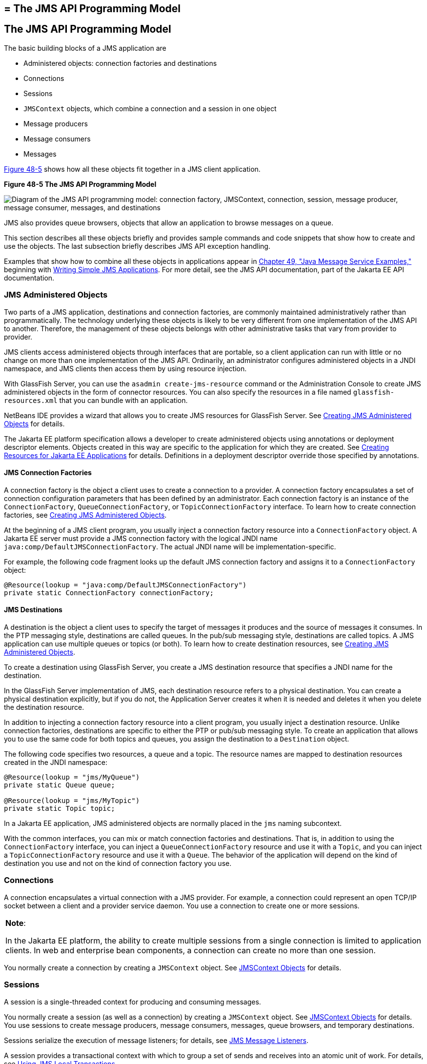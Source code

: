 ## = The JMS API Programming Model


[[BNCEH]][[the-jms-api-programming-model]]

The JMS API Programming Model
-----------------------------

The basic building blocks of a JMS application are

* Administered objects: connection factories and destinations
* Connections
* Sessions
* `JMSContext` objects, which combine a connection and a session in one
object
* Message producers
* Message consumers
* Messages

link:#BNCEI[Figure 48-5] shows how all these objects fit together in a
JMS client application.

[[BNCEI]]

.*Figure 48-5 The JMS API Programming Model*
image:img/jakartaeett_dt_030.png[
"Diagram of the JMS API programming model: connection factory,
JMSContext, connection, session, message producer, message consumer,
messages, and destinations"]

JMS also provides queue browsers, objects that allow an application to
browse messages on a queue.

This section describes all these objects briefly and provides sample
commands and code snippets that show how to create and use the objects.
The last subsection briefly describes JMS API exception handling.

Examples that show how to combine all these objects in applications
appear in link:jms-examples.html#BNCGV[Chapter 49, "Java Message Service
Examples,"] beginning with link:jms-examples003.html#BNCFA[Writing Simple
JMS Applications]. For more detail, see the JMS API documentation, part
of the Jakarta EE API documentation.

[[BNCEJ]][[jms-administered-objects]]

JMS Administered Objects
~~~~~~~~~~~~~~~~~~~~~~~~

Two parts of a JMS application, destinations and connection factories,
are commonly maintained administratively rather than programmatically.
The technology underlying these objects is likely to be very different
from one implementation of the JMS API to another. Therefore, the
management of these objects belongs with other administrative tasks that
vary from provider to provider.

JMS clients access administered objects through interfaces that are
portable, so a client application can run with little or no change on
more than one implementation of the JMS API. Ordinarily, an
administrator configures administered objects in a JNDI namespace, and
JMS clients then access them by using resource injection.

With GlassFish Server, you can use the `asadmin create-jms-resource`
command or the Administration Console to create JMS administered objects
in the form of connector resources. You can also specify the resources
in a file named `glassfish-resources.xml` that you can bundle with an
application.

NetBeans IDE provides a wizard that allows you to create JMS resources
for GlassFish Server. See link:jms-examples003.html#GKTJS[Creating JMS
Administered Objects] for details.

The Jakarta EE platform specification allows a developer to create
administered objects using annotations or deployment descriptor
elements. Objects created in this way are specific to the application
for which they are created. See
link:jms-concepts005.html#BABHFBDH[Creating Resources for Jakarta EE
Applications] for details. Definitions in a deployment descriptor
override those specified by annotations.

[[BNCEK]][[jms-connection-factories]]

JMS Connection Factories
^^^^^^^^^^^^^^^^^^^^^^^^

A connection factory is the object a client uses to create a connection
to a provider. A connection factory encapsulates a set of connection
configuration parameters that has been defined by an administrator. Each
connection factory is an instance of the `ConnectionFactory`,
`QueueConnectionFactory`, or `TopicConnectionFactory` interface. To
learn how to create connection factories, see
link:jms-examples003.html#GKTJS[Creating JMS Administered Objects].

At the beginning of a JMS client program, you usually inject a
connection factory resource into a `ConnectionFactory` object. A Jakarta EE
server must provide a JMS connection factory with the logical JNDI name
`java:comp/DefaultJMSConnectionFactory`. The actual JNDI name will be
implementation-specific.

For example, the following code fragment looks up the default JMS
connection factory and assigns it to a `ConnectionFactory` object:

[source,oac_no_warn]
----
@Resource(lookup = "java:comp/DefaultJMSConnectionFactory")
private static ConnectionFactory connectionFactory;
----

[[BNCEL]][[jms-destinations]]

JMS Destinations
^^^^^^^^^^^^^^^^

A destination is the object a client uses to specify the target of
messages it produces and the source of messages it consumes. In the PTP
messaging style, destinations are called queues. In the pub/sub
messaging style, destinations are called topics. A JMS application can
use multiple queues or topics (or both). To learn how to create
destination resources, see link:jms-examples003.html#GKTJS[Creating JMS
Administered Objects].

To create a destination using GlassFish Server, you create a JMS
destination resource that specifies a JNDI name for the destination.

In the GlassFish Server implementation of JMS, each destination resource
refers to a physical destination. You can create a physical destination
explicitly, but if you do not, the Application Server creates it when it
is needed and deletes it when you delete the destination resource.

In addition to injecting a connection factory resource into a client
program, you usually inject a destination resource. Unlike connection
factories, destinations are specific to either the PTP or pub/sub
messaging style. To create an application that allows you to use the
same code for both topics and queues, you assign the destination to a
`Destination` object.

The following code specifies two resources, a queue and a topic. The
resource names are mapped to destination resources created in the JNDI
namespace:

[source,oac_no_warn]
----
@Resource(lookup = "jms/MyQueue")
private static Queue queue;

@Resource(lookup = "jms/MyTopic")
private static Topic topic;
----

In a Jakarta EE application, JMS administered objects are normally placed
in the `jms` naming subcontext.

With the common interfaces, you can mix or match connection factories
and destinations. That is, in addition to using the `ConnectionFactory`
interface, you can inject a `QueueConnectionFactory` resource and use it
with a `Topic`, and you can inject a `TopicConnectionFactory` resource
and use it with a `Queue`. The behavior of the application will depend
on the kind of destination you use and not on the kind of connection
factory you use.

[[BNCEM]][[connections]]

Connections
~~~~~~~~~~~

A connection encapsulates a virtual connection with a JMS provider. For
example, a connection could represent an open TCP/IP socket between a
client and a provider service daemon. You use a connection to create one
or more sessions.


[width="100%",cols="100%",]
|=======================================================================
a|
*Note*:

In the Jakarta EE platform, the ability to create multiple sessions from a
single connection is limited to application clients. In web and
enterprise bean components, a connection can create no more than one
session.

|=======================================================================


You normally create a connection by creating a `JMSContext` object. See
link:#BABGDFEA[JMSContext Objects] for details.

[[BNCEN]][[sessions]]

Sessions
~~~~~~~~

A session is a single-threaded context for producing and consuming
messages.

You normally create a session (as well as a connection) by creating a
`JMSContext` object. See link:#BABGDFEA[JMSContext Objects] for details.
You use sessions to create message producers, message consumers,
messages, queue browsers, and temporary destinations.

Sessions serialize the execution of message listeners; for details, see
link:#BNCEQ[JMS Message Listeners].

A session provides a transactional context with which to group a set of
sends and receives into an atomic unit of work. For details, see
link:jms-concepts004.html#BNCGH[Using JMS Local Transactions].

[[BABGDFEA]][[jmscontext-objects]]

JMSContext Objects
~~~~~~~~~~~~~~~~~~

A `JMSContext` object combines a connection and a session in a single
object. That is, it provides both an active connection to a JMS provider
and a single-threaded context for sending and receiving messages.

You use the `JMSContext` to create the following objects:

* Message producers
* Message consumers
* Messages
* Queue browsers
* Temporary queues and topics (see
link:jms-concepts004.html#BNCGB[Creating Temporary Destinations])

You can create a `JMSContext` in a `try`-with-resources block.

To create a `JMSContext`, call the `createContext` method on the
connection factory:

[source,oac_no_warn]
----
JMSContext context = connectionFactory.createContext();
----

When called with no arguments from an application client or a Java SE
client, or from the Jakarta EE web or EJB container when there is no active
JTA transaction in progress, the `createContext` method creates a
non-transacted session with an acknowledgment mode of
`JMSContext.AUTO_ACKNOWLEDGE`. When called with no arguments from the
web or EJB container when there is an active JTA transaction in
progress, the `createContext` method creates a transacted session. For
information about the way JMS transactions work in Jakarta EE applications,
see link:jms-concepts005.html#BNCGL[Using the JMS API in Jakarta EE
Applications].

From an application client or a Java SE client, you can also call the
`createContext` method with the argument `JMSContext.SESSION_TRANSACTED`
to create a transacted session:

[source,oac_no_warn]
----
JMSContext context =
        connectionFactory.createContext(JMSContext.SESSION_TRANSACTED);
----

The session uses local transactions; see
link:jms-concepts004.html#BNCGH[Using JMS Local Transactions] for
details.

Alternatively, you can specify a non-default acknowledgment mode; see
link:jms-concepts004.html#BNCFW[Controlling Message Acknowledgment] for
more information.

When you use a `JMSContext`, message delivery normally begins as soon as
you create a consumer. See link:#BNCEP[JMS Message Consumers] for more
information.

If you create a `JMSContext` in a `try`-with-resources block, you do not
need to close it explicitly. It will be closed when the `try` block
comes to an end. Make sure that your application completes all its JMS
activity within the `try`-with-resources block. If you do not use a
`try`-with-resources block, you must call the `close` method on the
`JMSContext` to close the connection when the application has finished
its work.

[[BNCEO]][[jms-message-producers]]

JMS Message Producers
~~~~~~~~~~~~~~~~~~~~~

A message producer is an object that is created by a `JMSContext` or a
session and used for sending messages to a destination. A message
producer created by a `JMSContext` implements the `JMSProducer`
interface. You could create it this way:

[source,oac_no_warn]
----
try (JMSContext context = connectionFactory.createContext();) {
    JMSProducer producer = context.createProducer();
    ...
----

However, a `JMSProducer` is a lightweight object that does not consume
significant resources. For this reason, you do not need to save the
`JMSProducer` in a variable; you can create a new one each time you send
a message. You send messages to a specific destination by using the
`send` method. For example:

[source,oac_no_warn]
----
context.createProducer().send(dest, message);
----

You can create the message in a variable before sending it, as shown
here, or you can create it within the `send` call. See link:#BNCES[JMS
Messages] for more information.

[[BNCEP]][[jms-message-consumers]]

JMS Message Consumers
~~~~~~~~~~~~~~~~~~~~~

A message consumer is an object that is created by a `JMSContext` or a
session and used for receiving messages sent to a destination. A message
producer created by a `JMSContext` implements the `JMSConsumer`
interface. The simplest way to create a message consumer is to use the
`JMSContext.createConsumer` method:

[source,oac_no_warn]
----
try (JMSContext context = connectionFactory.createContext();) {
    JMSConsumer consumer = context.createConsumer(dest);
    ...
----

A message consumer allows a JMS client to register interest in a
destination with a JMS provider. The JMS provider manages the delivery
of messages from a destination to the registered consumers of the
destination.

When you use a `JMSContext` to create a message consumer, message
delivery begins as soon as you have created the consumer. You can
disable this behavior by calling `setAutoStart(false)` when you create
the `JMSContext` and then calling the `start` method explicitly to start
message delivery. If you want to stop message delivery temporarily
without closing the connection, you can call the `stop` method; to
restart message delivery, call `start`.

You use the `receive` method to consume a message synchronously. You can
use this method at any time after you create the consumer.

If you specify no arguments or an argument of `0`, the method blocks
indefinitely until a message arrives:

[source,oac_no_warn]
----
Message m = consumer.receive();
Message m = consumer.receive(0);
----

For a simple client, this may not matter. But if it is possible that a
message might not be available, use a synchronous receive with a
timeout: Call the `receive` method with a timeout argument greater than
`0`. One second is a recommended timeout value:

[source,oac_no_warn]
----
Message m = consumer.receive(1000); // time out after a second
----

To enable asynchronous message delivery from an application client or a
Java SE client, you use a message listener, as described in the next
section.

You can use the `JMSContext.createDurableConsumer` method to create a
durable topic subscription. This method is valid only if you are using a
topic. For details, see link:#BNCGD[Creating Durable Subscriptions]. For
topics, you can also create shared consumers; see
link:#BABJCIGJ[Creating Shared Subscriptions].

[[BNCEQ]][[jms-message-listeners]]

JMS Message Listeners
^^^^^^^^^^^^^^^^^^^^^

A message listener is an object that acts as an asynchronous event
handler for messages. This object implements the `MessageListener`
interface, which contains one method, `onMessage`. In the `onMessage`
method, you define the actions to be taken when a message arrives.

From an application client or a Java SE client, you register the message
listener with a specific message consumer by using the
`setMessageListener` method. For example, if you define a class named
`Listener` that implements the `MessageListener` interface, you can
register the message listener as follows:

[source,oac_no_warn]
----
Listener myListener = new Listener();
consumer.setMessageListener(myListener);
----

When message delivery begins, the JMS provider automatically calls the
message listener's `onMessage` method whenever a message is delivered.
The `onMessage` method takes one argument of type `Message`, which your
implementation of the method can cast to another message subtype as
needed (see link:#BNCEW[Message Bodies]).

In the Jakarta EE web or EJB container, you use message-driven beans for
asynchronous message delivery. A message-driven bean also implements the
`MessageListener` interface and contains an `onMessage` method. For
details, see link:jms-concepts005.html#BNCGQ[Using Message-Driven Beans
to Receive Messages Asynchronously].

Your `onMessage` method should handle all exceptions. Throwing a
`RuntimeException` is considered a programming error.

For a simple example of the use of a message listener, see
link:jms-examples003.html#BNCFH[Using a Message Listener for Asynchronous
Message Delivery]. link:jms-examples.html#BNCGV[Chapter 49, "Java Message
Service Examples,"] contains several more examples of message listeners
and message-driven beans.

[[BNCER]][[jms-message-selectors]]

JMS Message Selectors
^^^^^^^^^^^^^^^^^^^^^

If your messaging application needs to filter the messages it receives,
you can use a JMS message selector, which allows a message consumer for
a destination to specify the messages that interest it. Message
selectors assign the work of filtering messages to the JMS provider
rather than to the application. For an example of an application that
uses a message selector, see link:jms-examples008.html#BNCGW[Sending
Messages from a Session Bean to an MDB].

A message selector is a `String` that contains an expression. The syntax
of the expression is based on a subset of the SQL92 conditional
expression syntax. The message selector in the example selects any
message that has a `NewsType` property that is set to the value
`'Sports'` or `'Opinion'`:

[source,oac_no_warn]
----
NewsType = 'Sports' OR NewsType = 'Opinion'
----

The `createConsumer` and `createDurableConsumer` methods, as well as the
methods for creating shared consumers, allow you to specify a message
selector as an argument when you create a message consumer.

The message consumer then receives only messages whose headers and
properties match the selector. (See link:#BNCET[Message Headers] and
link:#BNCEV[Message Properties].) A message selector cannot select
messages on the basis of the content of the message body.

[[BABEEJJJ]][[consuming-messages-from-topics]]

Consuming Messages from Topics
^^^^^^^^^^^^^^^^^^^^^^^^^^^^^^

The semantics of consuming messages from topics are more complex than
the semantics of consuming messages from queues.

An application consumes messages from a topic by creating a subscription
on that topic and creating a consumer on that subscription.
Subscriptions may be durable or nondurable, and they may be shared or
unshared.

A subscription may be thought of as an entity within the JMS provider
itself, whereas a consumer is a JMS object within the application.

A subscription will receive a copy of every message that is sent to the
topic after the subscription is created, unless a message selector is
specified. If a message selector is specified, only those messages whose
properties match the message selector will be added to the subscription.

Unshared subscriptions are restricted to a single consumer. In this
case, all the messages in the subscription are delivered to that
consumer. Shared subscriptions allow multiple consumers. In this case,
each message in the subscription is delivered to only one consumer. JMS
does not define how messages are distributed between multiple consumers
on the same subscription.

Subscriptions may be durable or nondurable.

A nondurable subscription exists only as long as there is an active
consumer on the subscription. This means that any messages sent to the
topic will be added to the subscription only while a consumer exists and
is not closed.

A nondurable subscription may be either unshared or shared.

* An unshared nondurable subscription does not have a name and may have
only a single consumer object associated with it. It is created
automatically when the consumer object is created. It is not persisted
and is deleted automatically when the consumer object is closed.
+
The `JMSContext.createConsumer` method creates a consumer on an unshared
nondurable subscription if a topic is specified as the destination.
* A shared nondurable subscription is identified by name and an optional
client identifier, and may have several consumer objects consuming
messages from it. It is created automatically when the first consumer
object is created. It is not persisted and is deleted automatically when
the last consumer object is closed. See link:#BABJCIGJ[Creating Shared
Subscriptions] for more information.

At the cost of higher overhead, a subscription may be durable. A durable
subscription is persisted and continues to accumulate messages until
explicitly deleted, even if there are no consumer objects consuming
messages from it. See link:#BNCGD[Creating Durable Subscriptions] for
details.

[[BNCGD]][[creating-durable-subscriptions]]

Creating Durable Subscriptions
^^^^^^^^^^^^^^^^^^^^^^^^^^^^^^

To ensure that a pub/sub application receives all sent messages, use
durable subscriptions for the consumers on the topic.

Like a nondurable subscription, a durable subscription may be either
unshared or shared.

* An unshared durable subscription is identified by name and client
identifier (which must be set) and may have only a single consumer
object associated with it.
* A shared durable subscription is identified by name and an optional
client identifier, and may have several consumer objects consuming
messages from it.

A durable subscription that exists but that does not currently have a
non-closed consumer object associated with it is described as being
inactive.

You can use the `JMSContext.createDurableConsumer` method to create a
consumer on an unshared durable subscription. An unshared durable
subscription can have only one active consumer at a time.

A consumer identifies the durable subscription from which it consumes
messages by specifying a unique identity that is retained by the JMS
provider. Subsequent consumer objects that have the same identity resume
the subscription in the state in which it was left by the preceding
consumer. If a durable subscription has no active consumer, the JMS
provider retains the subscription's messages until they are received by
the subscription or until they expire.

You establish the unique identity of an unshared durable subscription by
setting the following:

* A client ID for the connection
* A topic and a subscription name for the subscription

You can set the client ID administratively for a client-specific
connection factory using either the command line or the Administration
Console. (In an application client or a Java SE client, you can instead
call `JMSContext.setClientID`.)

After using this connection factory to create the `JMSContext`, you call
the `createDurableConsumer` method with two arguments: the topic and a
string that specifies the name of the subscription:

[source,oac_no_warn]
----
String subName = "MySub";
JMSConsumer consumer = context.createDurableConsumer(myTopic, subName);
----

The subscription becomes active after you create the consumer. Later,
you might close the consumer:

[source,oac_no_warn]
----
consumer.close();
----

The JMS provider stores the messages sent to the topic, as it would
store messages sent to a queue. If the program or another application
calls `createDurableConsumer` using the same connection factory and its
client ID, the same topic, and the same subscription name, then the
subscription is reactivated and the JMS provider delivers the messages
that were sent while the subscription was inactive.

To delete a durable subscription, first close the consumer, then call
the `unsubscribe` method with the subscription name as the argument:

[source,oac_no_warn]
----
consumer.close();
context.unsubscribe(subName);
----

The `unsubscribe` method deletes the state the provider maintains for
the subscription.

link:#BNCGE[Figure 48-6] and link:#BNCGF[Figure 48-7] show the
difference between a nondurable and a durable subscription. With an
ordinary, nondurable subscription, the consumer and the subscription
begin and end at the same point and are, in effect, identical. When the
consumer is closed, the subscription also ends. Here, `create` stands
for a call to `JMSContext.createConsumer` with a `Topic` argument, and
`close` stands for a call to `JMSConsumer.close`. Any messages sent to
the topic between the time of the first `close` and the time of the
second `create` are not added to either subscription. In
link:#BNCGE[Figure 48-6], the consumers receive messages M1, M2, M5, and
M6, but they do not receive messages M3 and M4.

[[BNCGE]]

.*Figure 48-6 Nondurable Subscriptions and Consumers*

image:img/jakartaeett_dt_031.png[
"Diagram showing messages being lost when nondurable subscriptions are
used"]

With a durable subscription, the consumer can be closed and re-created,
but the subscription continues to exist and to hold messages until the
application calls the `unsubscribe` method. In link:#BNCGF[Figure 48-7],
`create` stands for a call to `JMSContext.createDurableConsumer`,
`close` stands for a call to `JMSConsumer.close`, and `unsubscribe`
stands for a call to `JMSContext.unsubscribe`. Messages sent after the
first consumer is closed are received when the second consumer is
created (on the same durable subscription), so even though messages M2,
M4, and M5 arrive while there is no consumer, they are not lost.

[[BNCGF]]

.*Figure 48-7 Consumers on a Durable Subscription*
image:img/jakartaeett_dt_032.png[
"Diagram showing messages being preserved when durable subscriptions are
used"]

A shared durable subscription allows you to use multiple consumers to
receive messages from a durable subscription. If you use a shared
durable subscription, the connection factory you use does not need to
have a client identifier. To create a shared durable subscription, call
the `JMSContext.createSharedDurableConsumer` method, specifying the
topic and subscription name:

[source,oac_no_warn]
----
JMSConsumer consumer =
        context.createSharedDurableConsumer(topic, "MakeItLast");
----

See link:jms-examples003.html#BNCFX[Acknowledging Messages],
link:jms-examples004.html#BNCGG[Using Durable Subscriptions],
link:jms-examples005.html#BABEJBHA[Using Shared Durable Subscriptions],
and link:jms-examples008.html#BNCGW[Sending Messages from a Session Bean
to an MDB] for examples of Jakarta EE applications that use durable
subscriptions.

[[BABJCIGJ]][[creating-shared-subscriptions]]

Creating Shared Subscriptions
^^^^^^^^^^^^^^^^^^^^^^^^^^^^^

A topic subscription created by the `createConsumer` or
`createDurableConsumer` method can have only one consumer (although a
topic can have many). Multiple clients consuming from the same topic
have, by definition, multiple subscriptions to the topic, and all the
clients receive all the messages sent to the topic (unless they filter
them with message selectors).

It is, however, possible to create a nondurable shared subscription to a
topic by using the `createSharedConsumer` method and specifying not only
a destination but a subscription name:

[source,oac_no_warn]
----
consumer = context.createSharedConsumer(topicName, "SubName");
----

With a shared subscription, messages will be distributed among multiple
clients that use the same topic and subscription name. Each message sent
to the topic will be added to every subscription (subject to any message
selectors), but each message added to a subscription will be delivered
to only one of the consumers on that subscription, so it will be
received by only one of the clients. A shared subscription can be useful
if you want to share the message load among several consumers on the
subscription rather than having just one consumer on the subscription
receive each message. This feature can improve the scalability of Java
EE application client applications and Java SE applications.
(Message-driven beans share the work of processing messages from a topic
among multiple threads.)

See link:jms-examples005.html#BABIBEAC[Using Shared Nondurable
Subscriptions] for a simple example of using shared nondurable
consumers.

You can also create shared durable subscriptions by using the
`JMSContext.createSharedDurableConsumer` method. For details, see
link:#BNCGD[Creating Durable Subscriptions].

[[BNCES]][[jms-messages]]

JMS Messages
~~~~~~~~~~~~

The ultimate purpose of a JMS application is to produce and consume
messages that can then be used by other software applications. JMS
messages have a basic format that is simple but highly flexible,
allowing you to create messages that match formats used by non-JMS
applications on heterogeneous platforms.

A JMS message can have three parts: a header, properties, and a body.
Only the header is required. The following sections describe these
parts.

For complete documentation of message headers, properties, and bodies,
see the documentation of the `Message` interface in the API
documentation. For a list of possible message types, see
link:#BNCEW[Message Bodies].

The following topics are addressed here:

* link:#BNCET[Message Headers]
* link:#BNCEV[Message Properties]
* link:#BNCEW[Message Bodies]

[[BNCET]][[message-headers]]

Message Headers
^^^^^^^^^^^^^^^

A JMS message header contains a number of predefined fields that contain
values used by both clients and providers to identify and route
messages. link:#BNCEU[Table 48-1] lists and describes the JMS message
header fields and indicates how their values are set. For example, every
message has a unique identifier, which is represented in the header
field `JMSMessageID`. The value of another header field,
`JMSDestination`, represents the queue or the topic to which the message
is sent. Other fields include a timestamp and a priority level.

Each header field has associated setter and getter methods, which are
documented in the description of the `Message` interface. Some header
fields are intended to be set by a client, but many are set
automatically by the `send` method, which overrides any client-set
values.

[[sthref196]][[BNCEU]]

*Table 48-1 How JMS Message Header Field Values Are Set*

[width="99%",cols="20%,60%,20%"]
|=======================================================================
|*Header Field* |*Description* |*Set By*
|`JMSDestination` |Destination to which the message is being sent |JMS
provider `send` method

|`JMSDeliveryMode` |Delivery mode specified when the message was sent
(see link:jms-concepts004.html#BNCFY[Specifying Message Persistence])
|JMS provider `send` method

|`JMSDeliveryTime` |The time the message was sent plus the delivery
delay specified when the message was sent (see
link:jms-concepts004.html#BABGEADH[Specifying a Delivery Delay] |JMS
provider `send` method

|`JMSExpiration` |Expiration time of the message (see
link:jms-concepts004.html#BNCGA[Allowing Messages to Expire]) |JMS
provider `send` method

|`JMSPriority` |The priority of the message (see
link:jms-concepts004.html#BNCFZ[Setting Message Priority Levels]) |JMS
provider `send` method

|`JMSMessageID` |Value that uniquely identifies each message sent by a
provider |JMS provider `send` method

|`JMSTimestamp` |The time the message was handed off to a provider to be
sent |JMS provider `send` method

|`JMSCorrelationID` |Value that links one message to another; commonly
the `JMSMessageID` value is used |Client application

|`JMSReplyTo` |Destination where replies to the message should be sent
|Client application

|`JMSType` |Type identifier supplied by client application |Client
application

|`JMSRedelivered` |Whether the message is being redelivered |JMS
provider prior to delivery
|=======================================================================


[[BNCEV]][[message-properties]]

Message Properties
^^^^^^^^^^^^^^^^^^

You can create and set properties for messages if you need values in
addition to those provided by the header fields. You can use properties
to provide compatibility with other messaging systems, or you can use
them to create message selectors (see link:#BNCER[JMS Message
Selectors]). For an example of setting a property to be used as a
message selector, see link:jms-examples008.html#BNCGW[Sending Messages
from a Session Bean to an MDB].

The JMS API provides some predefined property names that begin with
`JMSX`. A JMS provider is required to implement only one of these,
`JMSXDeliveryCount` (which specifies the number of times a message has
been delivered); the rest are optional. The use of these predefined
properties or of user-defined properties in applications is optional.

[[BNCEW]][[message-bodies]]

Message Bodies
^^^^^^^^^^^^^^

The JMS API defines six different types of messages. Each message type
corresponds to a different message body. These message types allow you
to send and receive data in many different forms. link:#BNCEX[Table
48-2] describes these message types.

[[sthref197]][[BNCEX]]

*Table 48-2 JMS Message Types*

[width="75%",cols="15%,60%"]
|=======================================================================
|*Message Type* |*Body Contains*
|`TextMessage` |A `java.lang.String` object (for example, the contents
of an XML file).

|`MapMessage` |A set of name-value pairs, with names as `String` objects
and values as primitive types in the Java programming language. The
entries can be accessed sequentially by enumerator or randomly by name.
The order of the entries is undefined.

|`BytesMessage` |A stream of uninterpreted bytes. This message type is
for literally encoding a body to match an existing message format.

|`StreamMessage` |A stream of primitive values in the Java programming
language, filled and read sequentially.

|`ObjectMessage` |A `Serializable` object in the Java programming
language.

|`Message` |Nothing. Composed of header fields and properties only. This
message type is useful when a message body is not required.
|=======================================================================


The JMS API provides methods for creating messages of each type and for
filling in their contents. For example, to create and send a
`TextMessage`, you might use the following statements:

[source,oac_no_warn]
----
TextMessage message = context.createTextMessage();
message.setText(msg_text);     // msg_text is a String
context.createProducer().send(message);
----

At the consuming end, a message arrives as a generic `Message` object.
You can then cast the object to the appropriate message type and use
more specific methods to access the body and extract the message
contents (and its headers and properties if needed). For example, you
might use the stream-oriented read methods of `BytesMessage`. You must
always cast to the appropriate message type to retrieve the body of a
`StreamMessage`.

Instead of casting the message to a message type, you can call the
`getBody` method on the `Message`, specifying the type of the message as
an argument. For example, you can retrieve a `TextMessage` as a
`String`. The following code fragment uses the `getBody` method:

[source,oac_no_warn]
----
Message m = consumer.receive();
if (m instanceof TextMessage) {
    String message = m.getBody(String.class);
    System.out.println("Reading message: " + message);
} else {
    // Handle error or process another message type
}
----

The JMS API provides shortcuts for creating and receiving a
`TextMessage`, `BytesMessage`, `MapMessage`, or `ObjectMessage`. For
example, you do not have to wrap a string in a `TextMessage`; instead,
you can send and receive the string directly. For example, you can send
a string as follows:

[source,oac_no_warn]
----
String message = "This is a message";
context.createProducer().send(dest, message);
----

You can receive the message by using the `receiveBody` method:

[source,oac_no_warn]
----
String message = receiver.receiveBody(String.class);
----

You can use the `receiveBody` method to receive any type of message
except `StreamMessage` and `Message`, as long as the body of the message
can be assigned to a particular type.

An empty `Message` can be useful if you want to send a message that is
simply a signal to the application. Some of the examples in
link:jms-examples.html#BNCGV[Chapter 49, "Java Message Service
Examples,"] send an empty message after sending a series of text
messages. For example:

[source,oac_no_warn]
----
context.createProducer().send(dest, context.createMessage());
----

The consumer code can then interpret a non-text message as a signal that
all the messages sent have now been received.

The examples in link:jms-examples.html#BNCGV[Chapter 49, "Java Message
Service Examples,"] use messages of type `TextMessage`, `MapMessage`,
and `Message`.

[[BNCEY]][[jms-queue-browsers]]

JMS Queue Browsers
~~~~~~~~~~~~~~~~~~

Messages sent to a queue remain in the queue until the message consumer
for that queue consumes them. The JMS API provides a `QueueBrowser`
object that allows you to browse the messages in the queue and display
the header values for each message. To create a `QueueBrowser` object,
use the `JMSContext.createBrowser` method. For example:

[source,oac_no_warn]
----
QueueBrowser browser = context.createBrowser(queue);
----

See link:jms-examples003.html#BNCFL[Browsing Messages on a Queue] for an
example of using a `QueueBrowser` object.

The `createBrowser` method allows you to specify a message selector as a
second argument when you create a `QueueBrowser`. For information on
message selectors, see link:#BNCER[JMS Message Selectors].

The JMS API provides no mechanism for browsing a topic. Messages usually
disappear from a topic as soon as they appear: If there are no message
consumers to consume them, the JMS provider removes them. Although
durable subscriptions allow messages to remain on a topic while the
message consumer is not active, JMS does not define any facility for
examining them.

[[BNCEZ]][[jms-exception-handling]]

JMS Exception Handling
~~~~~~~~~~~~~~~~~~~~~~

The root class for all checked exceptions in the JMS API is
`JMSException`. The root cause for all unchecked exceptions in the JMS
API is `JMSRuntimeException`.

Catching `JMSException` and `JMSRuntimeException` provides a generic way
of handling all exceptions related to the JMS API.

The `JMSException` and `JMSRuntimeException` classes include the
following subclasses, described in the API documentation:

* `IllegalStateException`, `IllegalStateRuntimeException`
* `InvalidClientIDException`, `InvalidClientIDRuntimeException`
* `InvalidDestinationException`, `InvalidDestinationRuntimeException`
* `InvalidSelectorException`, `InvalidSelectorRuntimeException`
* `JMSSecurityException`, `JMSSecurityRuntimeException`
* `MessageEOFException`
* `MessageFormatException`, `MessageFormatRuntimeException`
* `MessageNotReadableException`
* `MessageNotWriteableException`, `MessageNotWriteableRuntimeException`
* `ResourceAllocationException`, `ResourceAllocationRuntimeException`
* `TransactionInProgressException`,
`TransactionInProgressRuntimeException`
* `TransactionRolledBackException`,
`TransactionRolledBackRuntimeException`

All the examples in the tutorial catch and handle `JMSException` or
`JMSRuntimeException` when it is appropriate to do so.

